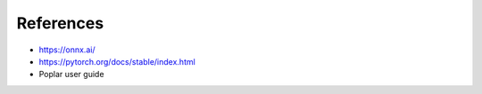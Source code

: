 References
----------

- https://onnx.ai/
- https://pytorch.org/docs/stable/index.html
- Poplar user guide


